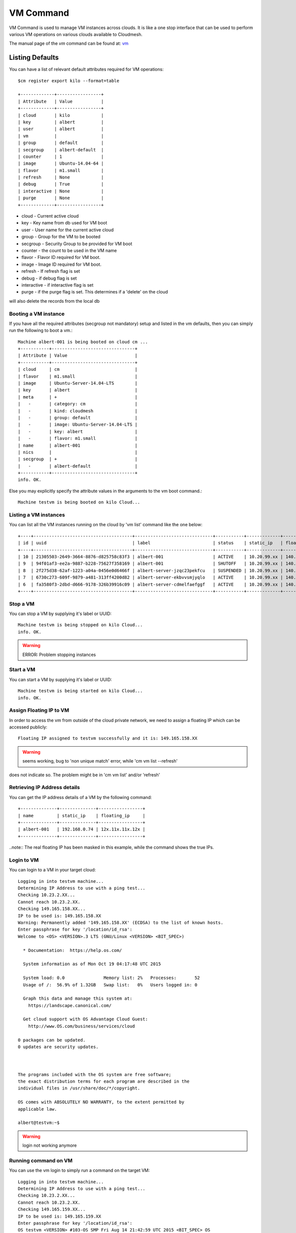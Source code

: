 VM Command
======================================================================

VM Command is used to manage VM instances across clouds.
It is like a one stop interface that can be used to perform various VM
operations on various clouds available to Cloudmesh.

The manual page of the `vm` command can be found at: `vm <../man/man.html#vm>`__

Listing Defaults
^^^^^^^^^^^^^^^^^

You can have a list of relevant default attributes required for VM operations::

    $cm register export kilo --format=table

    +-------------+-----------------+
    | Attribute   | Value           |
    +-------------+-----------------+
    | cloud       | kilo            |
    | key         | albert          |
    | user        | albert          |
    | vm          |                 |
    | group       | default         |
    | secgroup    | albert-default  |
    | counter     | 1               |
    | image       | Ubuntu-14.04-64 |
    | flavor      | m1.small        |
    | refresh     | None            |
    | debug       | True            |
    | interactive | None            |
    | purge       | None            |
    +-------------+-----------------+
- cloud - Current active cloud
- key - Key name from db used for VM boot
- user - User name for the current active cloud
- group - Group for the VM to be booted
- secgroup - Security Group to be provided for VM boot
- counter - the count to be used in the VM name
- flavor - Flavor ID required for VM boot.
- image - Image ID required for VM boot.
- refresh - If refresh flag is set
- debug - if debug flag is set
- interactive - if interactive flag is set
- purge - if the purge flag is set. This determines if a 'delete' on the cloud
will also delete the records from the local db


Booting a VM instance
-----------------------

If you have all the required attributes (secgroup not mandatory) setup and listed in the vm defaults,
then you can simply run the following to boot a vm.:

.. prompt:: bash, cm>
	    
    vm boot

::
   
    Machine albert-001 is being booted on cloud cm ...
    +-----------+--------------------------------+
    | Attribute | Value                          |
    +-----------+--------------------------------+
    | cloud     | cm                             |
    | flavor    | m1.small                       |
    | image     | Ubuntu-Server-14.04-LTS        |
    | key       | albert                         |
    | meta      | +                              |
    |   -       | category: cm                   |
    |   -       | kind: cloudmesh                |
    |   -       | group: default                 |
    |   -       | image: Ubuntu-Server-14.04-LTS |
    |   -       | key: albert                    |
    |   -       | flavor: m1.small               |
    | name      | albert-001                     |
    | nics      |                                |
    | secgroup  | +                              |
    |   -       | albert-default                 |
    +-----------+--------------------------------+
    info. OK.

Else you may explicitly specify the attribute values in the arguments to the vm boot command.:

.. prompt:: bash, cm>
	    
    vm boot --name=testvm --cloud=kilo --image=619b8942-2355-4aa2-jaa5-74b8f1751911 --flavor=2

::
    
    Machine testvm is being booted on kilo Cloud...

Listing a VM instances
-----------------------

You can list all the VM instances running on the cloud by 'vm list' command
like the one below::

    +----+--------------------------------------+------------------------------+-----------+-------------+-----------------+-------------------------+-----------+-----------+-------+
    | id | uuid                                 | label                        | status    | static_ip   | floating_ip     | key_name                | project   | user      | cloud |
    +----+--------------------------------------+------------------------------+-----------+-------------+-----------------+-------------------------+-----------+-----------+-------+
    | 10 | 21305503-2649-3664-8876-d825758c83f3 | albert-001                   | ACTIVE    | 10.20.99.xx | 140.123.44.xxx  | albert-key              | undefined | albert    | kilo  |
    | 9  | 94f01af3-ee2a-9887-b228-75627f358169 | albert-001                   | SHUTOFF   | 10.20.99.xx | 140.123.44.xxx  | albert-key              | undefined | albert    | kilo  |
    | 8  | 2f275d38-62af-1223-a04a-0456e0d6466f | albert-server-jzqc23pekfcu   | SUSPENDED | 10.20.99.xx | 140.123.44.xxx  | albert-india-key        | undefined | albert    | kilo  |
    | 7  | 6730c273-609f-9879-a481-313ff4200d82 | albert-server-ekbvvsmjyqlo   | ACTIVE    | 10.20.99.xx | 140.123.44.xxx  | albert-india-key        | undefined | albert    | kilo  |
    | 6  | fa3580f3-2dbd-d666-9178-326b39916c09 | albert-server-cdmelfaefggf   | ACTIVE    | 10.20.99.xx | 140.123.44.xxx  | albert-india-key        | undefined | albert    | kilo  |
    +----+--------------------------------------+------------------------------+-----------+-------------+-----------------+-------------------------+-----------+-----------+-------+


Stop a VM
----------

You can stop a VM by supplying it's label or UUID:

.. prompt:: bash, cm>
	    
    vm stop testvm --cloud=kilo

::
   
    Machine testvm is being stopped on kilo Cloud...
    info. OK.

.. warning:: ERROR: Problem stopping instances


Start a VM
-----------

You can start a VM by supplying it's label or UUID:

.. prompt:: bash, cm>
	    
    vm start testvm --cloud=kilo

::
   
    Machine testvm is being started on kilo Cloud...
    info. OK.

Assign Floating IP to VM
-------------------------

In order to access the vm from outside of the cloud private network, we need to assign a floating IP which can be
accessed publicly:

.. prompt:: bash, cm>
	    
    vm ip assign testvm

::
   
    Floating IP assigned to testvm successfully and it is: 149.165.158.XX

.. warning:: seems working, bug to 'non unique match' error, while 'cm vm list --refresh'
does not indicate so. The problem might be in 'cm vm list' and/or 'refresh'

Retrieving IP Address details
------------------------------

You can get the IP address details of a VM by the following command:

.. prompt:: bash, cm>
	    
    vm ip show testvm

::
   
    +--------------+--------------+-----------------+
    | name         | static_ip    | floating_ip     |
    +--------------+--------------+-----------------+
    | albert-001   | 192.168.0.74 | 12x.11x.11x.12x |
    +--------------+--------------+-----------------+

..note:: The real floating IP has been masked in this example, while the command
shows the true IPs.

Login to VM
------------
You can login to a VM in your target cloud:

.. prompt:: bash, cm>
	    
    vm login testvm --user=albert --key=/location/id_rsa --cloud=kilo

::
   
    Logging in into testvm machine...
    Determining IP Address to use with a ping test...
    Checking 10.23.2.XX...
    Cannot reach 10.23.2.XX.
    Checking 149.165.158.XX...
    IP to be used is: 149.165.158.XX
    Warning: Permanently added '149.165.158.XX' (ECDSA) to the list of known hosts.
    Enter passphrase for key '/location/id_rsa':
    Welcome to <OS> <VERSION>.3 LTS (GNU/Linux <VERSION> <BIT_SPEC>)

      * Documentation:  https://help.os.com/

      System information as of Mon Oct 19 04:17:48 UTC 2015

      System load: 0.0               Memory list: 2%   Processes:       52
      Usage of /:  56.9% of 1.32GB   Swap list:   0%   Users logged in: 0

      Graph this data and manage this system at:
        https://landscape.canonical.com/

      Get cloud support with OS Advantage Cloud Guest:
        http://www.OS.com/business/services/cloud

    0 packages can be updated.
    0 updates are security updates.



    The programs included with the OS system are free software;
    the exact distribution terms for each program are described in the
    individual files in /usr/share/doc/*/copyright.

    OS comes with ABSOLUTELY NO WARRANTY, to the extent permitted by
    applicable law.

    albert@testvm:~$

.. warning:: login not working anymore

Running command on VM
----------------------

You can use the vm login to simply run a command on the target VM:

.. prompt:: bash, cm>
	    
  vm login testvm --user=albert --key=/location/id_rsa --command="uname\ -a" --cloud=kilo

::
   
  Logging in into testvm machine...
  Determining IP Address to use with a ping test...
  Checking 10.23.2.XX...
  Cannot reach 10.23.2.XX.
  Checking 149.165.159.XX...
  IP to be used is: 149.165.159.XX
  Enter passphrase for key '/location/id_rsa':
  OS testvm <VERSION> #103-OS SMP Fri Aug 14 21:42:59 UTC 2015 <BIT_SPEC> OS

.. warning:: depends on the login being working

Deleting a VM
--------------

You can delete a VM on the target cloud by using 'vm delete' command as below:

.. prompt:: bash, cm>
	    
    vm delete testvm --cloud=kilo

::
   
   Machine testvm is being deleted on kilo Cloud...

Renaming a VM
--------------

You can rename a VM on the target cloud by using 'vm rename' command as below:

.. prompt:: bash, cm>
	    
    vm rename testvm --new=testvm_renamed --cloud=kilo

::
   
    Renaming VM (testvm) : 5bd7911e2b-xxxx-xxxx-xxxx-xxxxxxx
    Machine testvm renamed to testvm_renamed on kilo Cloud...

.. warning:: renamed on the remote cloud; but the local db shows two copies of the records.
One for the old name, and one for the new name.

